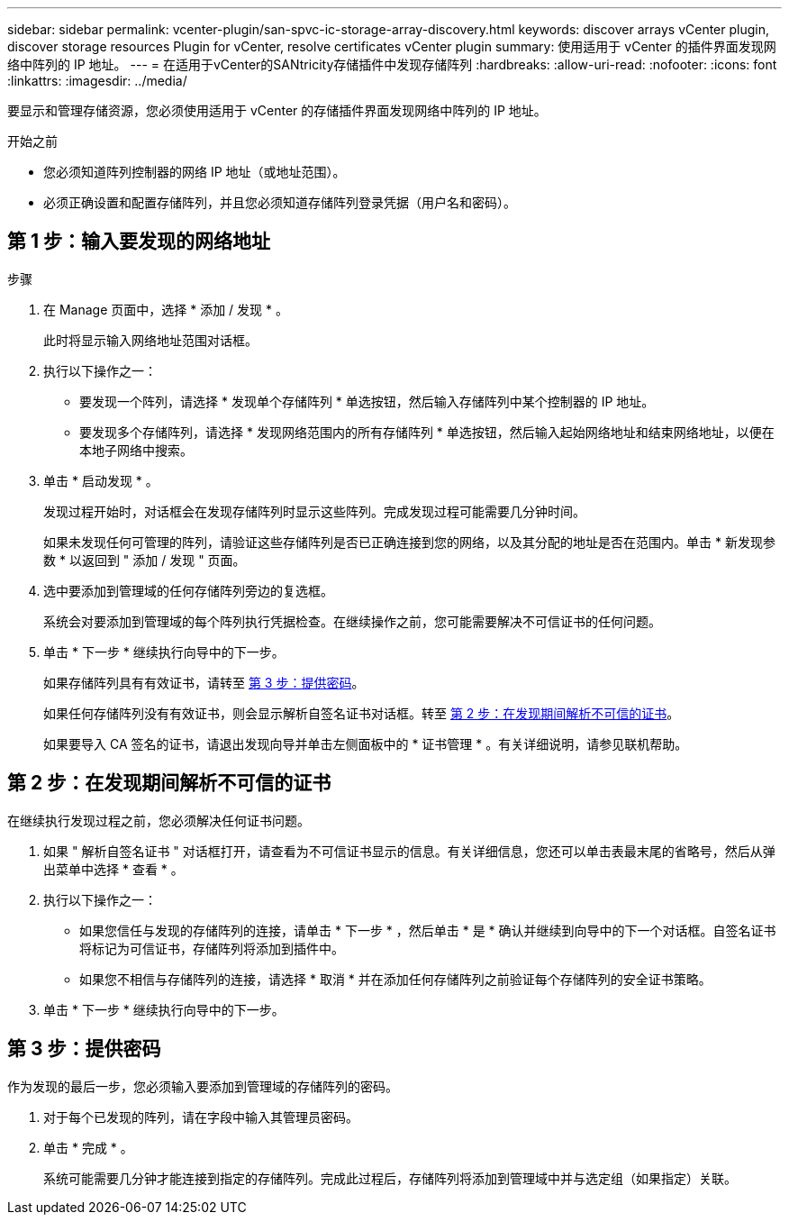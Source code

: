 ---
sidebar: sidebar 
permalink: vcenter-plugin/san-spvc-ic-storage-array-discovery.html 
keywords: discover arrays vCenter plugin, discover storage resources Plugin for vCenter, resolve certificates vCenter plugin 
summary: 使用适用于 vCenter 的插件界面发现网络中阵列的 IP 地址。 
---
= 在适用于vCenter的SANtricity存储插件中发现存储阵列
:hardbreaks:
:allow-uri-read: 
:nofooter: 
:icons: font
:linkattrs: 
:imagesdir: ../media/


[role="lead"]
要显示和管理存储资源，您必须使用适用于 vCenter 的存储插件界面发现网络中阵列的 IP 地址。

.开始之前
* 您必须知道阵列控制器的网络 IP 地址（或地址范围）。
* 必须正确设置和配置存储阵列，并且您必须知道存储阵列登录凭据（用户名和密码）。




== 第 1 步：输入要发现的网络地址

.步骤
. 在 Manage 页面中，选择 * 添加 / 发现 * 。
+
此时将显示输入网络地址范围对话框。

. 执行以下操作之一：
+
** 要发现一个阵列，请选择 * 发现单个存储阵列 * 单选按钮，然后输入存储阵列中某个控制器的 IP 地址。
** 要发现多个存储阵列，请选择 * 发现网络范围内的所有存储阵列 * 单选按钮，然后输入起始网络地址和结束网络地址，以便在本地子网络中搜索。


. 单击 * 启动发现 * 。
+
发现过程开始时，对话框会在发现存储阵列时显示这些阵列。完成发现过程可能需要几分钟时间。

+
如果未发现任何可管理的阵列，请验证这些存储阵列是否已正确连接到您的网络，以及其分配的地址是否在范围内。单击 * 新发现参数 * 以返回到 " 添加 / 发现 " 页面。

. 选中要添加到管理域的任何存储阵列旁边的复选框。
+
系统会对要添加到管理域的每个阵列执行凭据检查。在继续操作之前，您可能需要解决不可信证书的任何问题。

. 单击 * 下一步 * 继续执行向导中的下一步。
+
如果存储阵列具有有效证书，请转至 <<第 3 步：提供密码>>。

+
如果任何存储阵列没有有效证书，则会显示解析自签名证书对话框。转至 <<第 2 步：在发现期间解析不可信的证书>>。

+
如果要导入 CA 签名的证书，请退出发现向导并单击左侧面板中的 * 证书管理 * 。有关详细说明，请参见联机帮助。





== 第 2 步：在发现期间解析不可信的证书

在继续执行发现过程之前，您必须解决任何证书问题。

. 如果 " 解析自签名证书 " 对话框打开，请查看为不可信证书显示的信息。有关详细信息，您还可以单击表最末尾的省略号，然后从弹出菜单中选择 * 查看 * 。
. 执行以下操作之一：
+
** 如果您信任与发现的存储阵列的连接，请单击 * 下一步 * ，然后单击 * 是 * 确认并继续到向导中的下一个对话框。自签名证书将标记为可信证书，存储阵列将添加到插件中。
** 如果您不相信与存储阵列的连接，请选择 * 取消 * 并在添加任何存储阵列之前验证每个存储阵列的安全证书策略。


. 单击 * 下一步 * 继续执行向导中的下一步。




== 第 3 步：提供密码

作为发现的最后一步，您必须输入要添加到管理域的存储阵列的密码。

. 对于每个已发现的阵列，请在字段中输入其管理员密码。
. 单击 * 完成 * 。
+
系统可能需要几分钟才能连接到指定的存储阵列。完成此过程后，存储阵列将添加到管理域中并与选定组（如果指定）关联。


